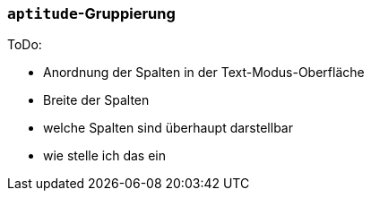 // Datei: ./praxis/apt-und-aptitude-auf-die-eigenen-beduerfnisse-anpassen/aptitude-gruppierung.adoc

// Baustelle: Notizen

[[aptitude-gruppierung]]

=== `aptitude`-Gruppierung ===

ToDo:

* Anordnung der Spalten in der Text-Modus-Oberfläche
* Breite der Spalten
* welche Spalten sind überhaupt darstellbar
* wie stelle ich das ein

// Datei (Ende): ./praxis/apt-und-aptitude-auf-die-eigenen-beduerfnisse-anpassen/aptitude-gruppierung.adoc
